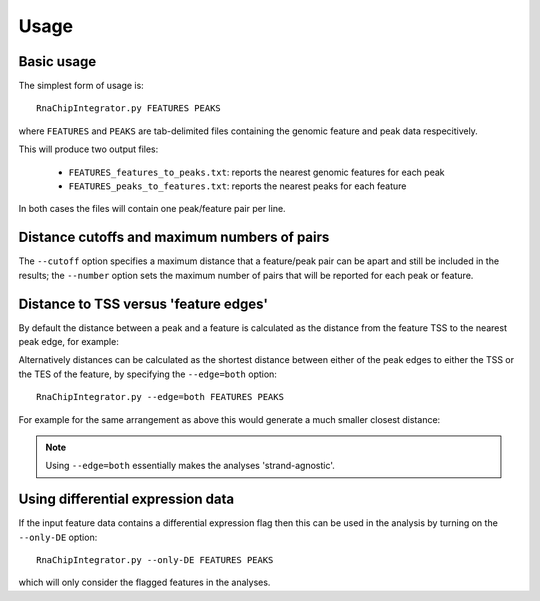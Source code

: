 Usage
=====

Basic usage
***********

The simplest form of usage is::

    RnaChipIntegrator.py FEATURES PEAKS

where ``FEATURES`` and ``PEAKS`` are tab-delimited files containing
the genomic feature and peak data respecitively.

This will produce two output files:

 - ``FEATURES_features_to_peaks.txt``: reports the nearest genomic
   features for each peak
 - ``FEATURES_peaks_to_features.txt``: reports the nearest peaks
   for each feature

In both cases the files will contain one peak/feature pair per line.

Distance cutoffs and maximum numbers of pairs
*********************************************

The ``--cutoff`` option specifies a maximum distance that a
feature/peak pair can be apart and still be included in the results;
the ``--number`` option sets the maximum number of pairs that will
be reported for each peak or feature.

Distance to TSS versus 'feature edges'
**************************************

By default the distance between a peak and a feature is calculated
as the distance from the feature TSS to the nearest peak edge, for
example:

.. image:: nearest_tss.png
   :align: center

Alternatively distances can be calculated as the shortest distance
between either of the peak edges to either the TSS or the TES of
the feature, by specifying the ``--edge=both`` option::

    RnaChipIntegrator.py --edge=both FEATURES PEAKS

For example for the same arrangement as above this would generate a
much smaller closest distance:

.. image:: nearest_edge.png
   :align: center

.. note::

   Using ``--edge=both`` essentially makes the analyses
   'strand-agnostic'.

.. _using_differential_expression_data:

Using differential expression data
**********************************

If the input feature data contains a differential expression flag
then this can be used in the analysis by turning on the ``--only-DE``
option::

    RnaChipIntegrator.py --only-DE FEATURES PEAKS

which will only consider the flagged features in the analyses.
